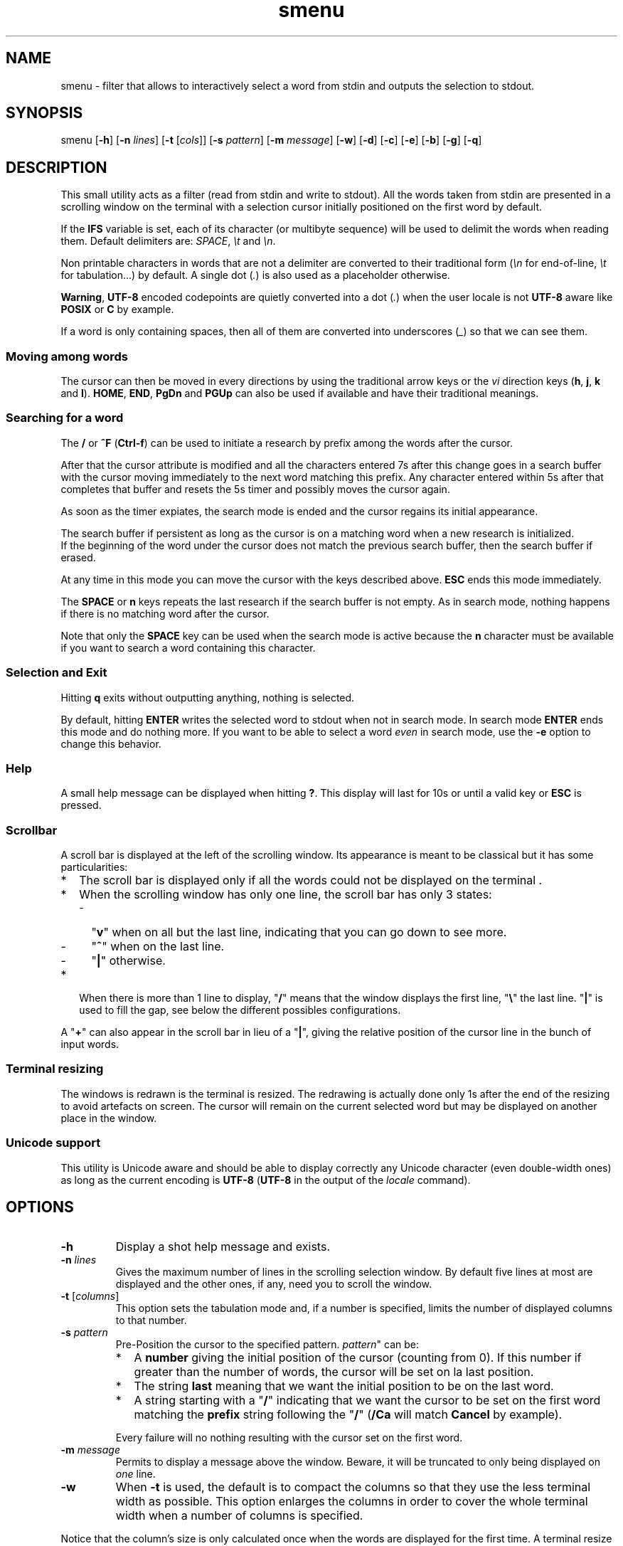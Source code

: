.TH smenu 1 "May 2015" "Version 0.9"
.SH NAME
smenu - filter that allows to interactively select a word from stdin
and outputs the selection to stdout.
.SH SYNOPSIS
smenu [\fB-h\fP] [\fB-n\fP \fIlines\fP] [\fB-t\fP [\fIcols\fP]]
[\fB-s\fP \fIpattern\fP] [\fB-m\fP \fImessage\fP] [\fB-w\fP] [\fB-d\fP]
[\fB-c\fP] [\fB-e\fP] [\fB-b\fP] [\fB-g\fP] [\fB-q\fP]
.SH DESCRIPTION
This small utility acts as a filter (read from stdin and write to
stdout). All the words taken from stdin are presented in a scrolling
window on the terminal with a selection cursor initially positioned on
the first word by default.
.P
If the \fBIFS\fP variable is set, each of its character (or multibyte
sequence) will be used to delimit the words when reading them. Default
delimiters are: \fISPACE\fP, \fI\\t\fP and \fI\\n\fP.
.P
Non printable characters in words that are not a delimiter are
converted to their traditional form (\fI\\n\fP for end-of-line,
\fI\\t\fP for tabulation...) by default. A single dot (\fI.\fP) is also
used as a placeholder otherwise.
.P
\fBWarning\fP, \fBUTF-8\fP encoded codepoints are quietly converted
into a dot (\fI.\fP) when the user locale is not \fBUTF-8\fP aware like
\fBPOSIX\fP or \fBC\fP by example.
.P
If a word is only containing spaces, then all of them are 
converted into underscores (\fI_\fP) so that we can see them.
.P
.SS "Moving among words"
The cursor can then be moved in every directions by using the
traditional arrow keys or the \fIvi\fP direction keys (\fBh\fP,
\fBj\fP, \fBk\fP and \fBl\fP). \fBHOME\fP, \fBEND\fP, \fBPgDn\fP and
\fBPGUp\fP can also be used if available and have their traditional
meanings.
.SS "Searching for a word"
The \fB/\fP or \fB^F\fP (\fBCtrl-f\fP) can be used to initiate a
research by prefix among the words after the cursor.
.P
After that the cursor attribute is modified and all the characters
entered 7s after this change goes in a search buffer with the cursor
moving immediately to the next word matching this prefix. Any character
entered within 5s after that completes that buffer and resets the 5s
timer and possibly moves the cursor again.
.P
As soon as the timer expiates, the search mode is ended and the
cursor regains its initial appearance.
.P
The search buffer if persistent as long as the cursor is on a matching
word when a new research is initialized.
.br
If the beginning of the word under the cursor does not match the
previous search buffer, then the search buffer if erased.
.P
At any time in this mode you can move the cursor with the keys
described above. \fBESC\fP ends this mode immediately.
.P
The \fBSPACE\fP or \fBn\fP keys repeats the last research if the search
buffer is not empty. As in search mode, nothing happens if there is no
matching word after the cursor.
.P
Note that only the \fBSPACE\fP key can be used when the search mode is
active because the \fBn\fP character must be available if you want to
search a word containing this character.
.SS "Selection and Exit"
Hitting \fBq\fP exits without outputting anything, nothing is selected.
.P
By default, hitting \fBENTER\fP writes the selected word to stdout when
not in search mode. In search mode \fBENTER\fP ends this mode and do
nothing more. If you want to be able to select a word \fIeven\fP in
search mode, use the \fB-e\fP option to change this behavior.
.SS Help
A small help message can be displayed when hitting \fB?\fP. This display
will last for 10s or until a valid key or \fBESC\fP is pressed.
.SS Scrollbar
A scroll bar is displayed at the left of the scrolling window. Its
appearance is meant to be classical but it has some particularities:
.IP * 2
The scroll bar is displayed only if all the words could not be
displayed on the terminal .
.IP * 2
When the scrolling window has only one line, the scroll bar has only 3
states:
.RS 2
.IP - 2
"\fBv\fP" when on all but the last line, indicating that you can go down
to see more.
.IP - 2
"\fB^\fP" when on the last line.
.IP - 2
"\fB|\fP" otherwise.
.RE
.IP * 2
When there is more than 1 line to display, "\fB/\fP" means that the window
displays the first line, "\fB\\\fP" the last line. "\fB|\fP" is used to fill
the gap, see below the different possibles configurations.
.TS
l l l l l
l l l l l
l l l l.
\\	\\	^	^	\\ 
|	|	|	|	/
/	v	/	v
.TE
.P
A "\fB+\fP" can also appear in the scroll bar in lieu of a "\fB|\fP",
giving the relative position of the cursor line in the bunch of input
words.
.SS "Terminal resizing"
The windows is redrawn is the terminal is resized. The redrawing is
actually done only 1s after the end of the resizing to avoid artefacts
on screen. The cursor will remain on the current selected word but may
be displayed on another place in the window.
.SS Unicode support
This utility is Unicode aware and should be able to display correctly
any Unicode character (even double-width ones) as long as the current
encoding is \fBUTF-8\fP (\fBUTF-8\fP in the output of the \fIlocale\fP
command).
.SH OPTIONS
.IP \fB-h\fP
Display a shot help message and exists.
.IP "\fB-n\fP \fIlines\fB"
Gives the maximum number of lines in the scrolling selection window. By
default five lines at most are displayed and the other ones, if
any, need you to scroll the window.
.IP "\fB-t\fP [\fIcolumns\fP]"
This option sets the tabulation mode and, if a number is specified,
limits the number of displayed columns to that number.
.IP "\fB-s\fP \fIpattern\fP"
Pre-Position the cursor to the specified pattern. \fIpattern\fP" can be:
.RS
.IP * 2
A \fBnumber\fP giving the initial position of the cursor (counting from
0). If this number if greater than the number of words, the cursor will
be set on la last position.
.IP * 2
The string \fBlast\fP meaning that we want the initial position to be
on the last word.
.IP * 2
A string starting with a "\fB/\fP" indicating that we want the cursor
to be set on the first word matching the \fBprefix\fP string following
the "\fB/\fP" (\fB/Ca\fP will match \fBCancel\fP by example).
.PP
Every failure will no nothing resulting with the cursor set on the
first word.
.RE
.IP "\fB-m\fP \fImessage\fP"
Permits to display a message above the window. Beware, it will be
truncated to only being displayed on \fIone\fP line.
.IP "\fB-w\fP"
When \fB-t\fP is used, the default is to compact the columns so that
they use the less terminal width as possible. This option enlarges the
columns in order to cover the whole terminal width when a number of
columns is specified.
.P
Notice that the column's size is only calculated once when the
words are displayed for the first time. A terminal resize will not
alter this value.  This choice permits a faster display.
.P
.RS
Note that if this mode each column has the same width.
.RE
.IP \fB-d\fP
Tells the program to clean up the display before quitting by removing
the selection window after use as if it were never displayed. The
terminal may have been scrolled up anyway if the previous window
display needed it.
.IP \fB-c\fP
Sets the column mode. In this mode the lines of words do not wrap when
the right border of the terminal is reached but only when a special
character is read. Some words will not be displayed without an
horizontal scrolling.
.RS
.P
If such a scrolling is needed, an horizontal scroll bar will be
displayed at the top of the window.
.P
In this mode, the width of each column is minimal to keep the maximum
information visible on the terminal.
.P
The line terminator is "\fI\\n\fR" by default is the shell variable
\fBIRS\fP is undefined. Otherwise its characters (or multibyte sequence)
will be used as a line terminator. Characters (or multibyte sequences)
in \fBIRS\fP are automatically added to the list of word delimiters.
.RE
.IP \fB-e\fP
Enables \fBENTER\fP to validate the selection even in search mode.
.IP \fB-b\fP
Replace all non-printable characters by a blank.
.IP \fB-g\fP
Replaces the blank after each words in normal tabular mode by a vertical
bar "\fB|\fP". Some users may find the output more readable like that.
.IP \fB-q\fP
Prevents the scrollbar display. Useful when all the input words can be
displayed without the need of scrolling. by default the scrollbar is
always displayed when there is more than one line. An absence of cursor
in it gives a visual indication that all the input words are there.
.SH NOTES
If tabulations (\fI\\t\fP) are embedded in the input, there is no way
to replace them with the original number of spaces. In this case use
an other filter (like \fIexpand\fR) to pre-process the data.
.SH EXAMPLES
.SS 1
Simple Yes/No/Cancel request with "No" as default choice:
.P
.nf
In \fBbash\fP: \fBread R <<< $(echo "Yes No Cancel" \\
                      | smenu  -d -m "Please choose:" -s /N)\fP

      or \fBR=$(echo "Yes No Cancel" \\
             | smenu -d -m "Please choose:" -s /N)\fP

In \fBksh\fP:  \fBprint "Yes No Cancel"                \\
         | smenu -d -m "Please choose:" -s /N \\
         | read R\fP
.fi
.SS 2
Get a 3 columns report about VM statistics for the current process in
\fBbash\fP/\fBksh\fP on Linux:
.P
.nf
\fBR=$(grep Vm /proc/$$/status | expand | IFS=$'\\n' smenu -b -t3 -g -d)\fB
.P
.fi
.SS 3
Create a one column selection window containing the list of the first
20 LVM physical volumes. At end, the selection window will be erased.
This example is written in \fBksh\fP).
.P
.nf
\fBpvs -a -o pv_name --noheadings                 \\
| smenu -m "PV list" -n20 -t1 -d -s //dev/root \\
| read R\fP
.fi
.P
The display will have a look similar to the following with the cursor
set on the word \fI/dev/root\fP:
.P
.nf
PV list
/ /dev/md126
| /dev/md127
| /dev/root  <- cursor here
| /dev/sda2
| /dev/sdb2
| /dev/sdc1
| /dev/sdc2
\\ /dev/system/homevol
.fi
.SH BUGS
None that I am aware of. If you found one, please tell me.
.SH AUTHOR
\(co 2015 Pierre Gentile (p.gen.progs@gmail.com)
.SH SEE ALSO
